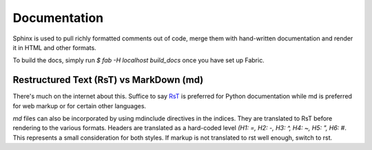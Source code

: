 Documentation
=============

Sphinx is used to pull richly formatted comments out of code, merge them with hand-written documentation and render it
in HTML and other formats.

To build the docs, simply run `$ fab -H localhost build_docs` once you have set up Fabric.

Restructured Text (RsT) vs MarkDown (md)
----------------------------------------

There's much on the internet about this. Suffice to say RsT_ is preferred for Python documentation while md is preferred for web markup or for certain other languages.

.. _Rst: [http://www.sphinx-doc.org/en/master/usage/restructuredtext/basics.html]` style is preferred, 

`md` files can also be incorporated by using mdinclude directives in the indices. They are translated to RsT before rendering to the various formats. Headers are translated as a hard-coded level `(H1: =, H2: -, H3: ^, H4: ~, H5: ", H6: #`.  This represents a small consideration for both styles. If markup is not translated to rst well enough, switch to rst.


